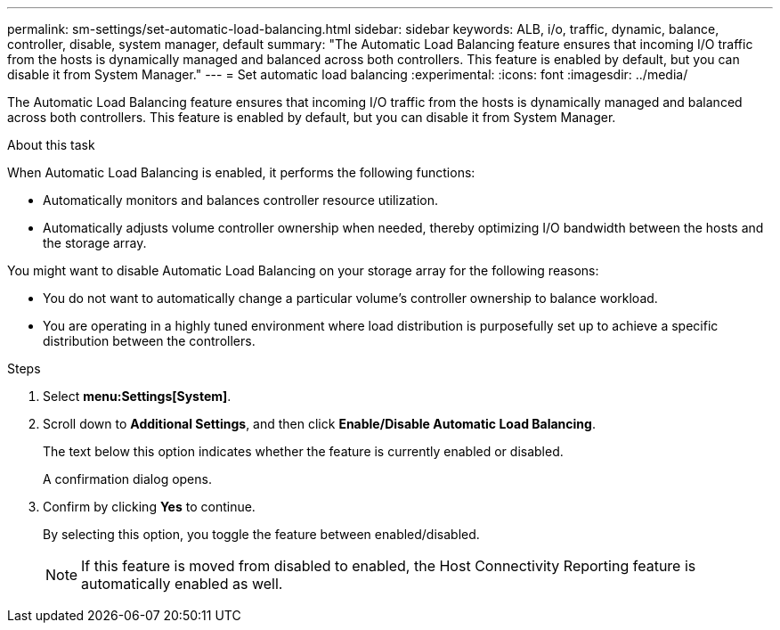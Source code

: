 ---
permalink: sm-settings/set-automatic-load-balancing.html
sidebar: sidebar
keywords: ALB, i/o, traffic, dynamic, balance, controller, disable, system manager, default
summary: "The Automatic Load Balancing feature ensures that incoming I/O traffic from the hosts is dynamically managed and balanced across both controllers. This feature is enabled by default, but you can disable it from System Manager."
---
= Set automatic load balancing
:experimental:
:icons: font
:imagesdir: ../media/

[.lead]
The Automatic Load Balancing feature ensures that incoming I/O traffic from the hosts is dynamically managed and balanced across both controllers. This feature is enabled by default, but you can disable it from System Manager.

.About this task

When Automatic Load Balancing is enabled, it performs the following functions:

* Automatically monitors and balances controller resource utilization.
* Automatically adjusts volume controller ownership when needed, thereby optimizing I/O bandwidth between the hosts and the storage array.

You might want to disable Automatic Load Balancing on your storage array for the following reasons:

* You do not want to automatically change a particular volume's controller ownership to balance workload.
* You are operating in a highly tuned environment where load distribution is purposefully set up to achieve a specific distribution between the controllers.

.Steps

. Select *menu:Settings[System]*.
. Scroll down to *Additional Settings*, and then click *Enable/Disable Automatic Load Balancing*.
+
The text below this option indicates whether the feature is currently enabled or disabled.
+
A confirmation dialog opens.

. Confirm by clicking *Yes* to continue.
+
By selecting this option, you toggle the feature between enabled/disabled.
+
[NOTE]
====
If this feature is moved from disabled to enabled, the Host Connectivity Reporting feature is automatically enabled as well.
====
